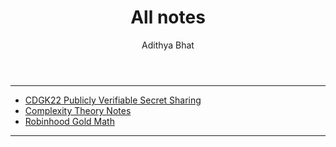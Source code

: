 -----
+ [[file:CDGK22-PVSS.org][CDGK22 Publicly Verifiable Secret Sharing]]
+ [[file:complexity-theory.org][Complexity Theory Notes]]
+ [[file:robinhood-math.org][Robinhood Gold Math]]
-----
#+OPTIONS: title: t
#+TITLE: All notes
#+AUTHOR: Adithya Bhat
#+EMAIL: haxolotl.research@gmail.com
